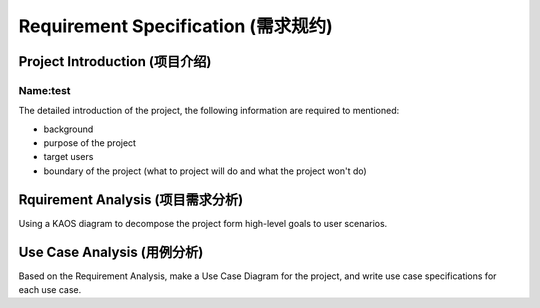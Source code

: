 ====================================
Requirement Specification (需求规约)
====================================
-------------------------------
Project Introduction (项目介绍)
-------------------------------

'''''''''''''
Name:test
'''''''''''''
The detailed introduction of the project, the following information are required to mentioned:

- background
- purpose of the project
- target users
- boundary of the project (what to project will do and what the project won't do)

----------------------------------
Rquirement Analysis (项目需求分析)
----------------------------------
Using a KAOS diagram to decompose the project form high-level goals to user scenarios.


----------------------------
Use Case Analysis (用例分析)
----------------------------
Based on the Requirement Analysis, make a Use Case Diagram for the project, and write use case specifications for each use case.

